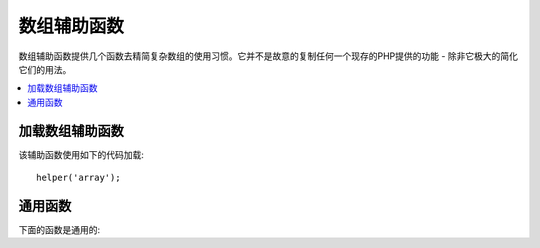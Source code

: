 ############
数组辅助函数
############

数组辅助函数提供几个函数去精简复杂数组的使用习惯。它并不是故意的复制任何一个现存的PHP提供的功能 - 除非它极大的简化它们的用法。


.. contents::
    :local:

加载数组辅助函数
===================


该辅助函数使用如下的代码加载::

	helper('array');

通用函数
===================

下面的函数是通用的:


..  php:function:: dot_array_search(string $search, array $values)

    :param  string  $search: 点表达式字符串描写如何去搜索数组
    :param  array   $values: 在数组中搜寻
    :returns: 数组内创建的值，或者空值
    :rtype: 混合的类型


    这个方法允许你为一个特殊要诀使用点表达式通过一组数组去搜索并且允许使用通配符 '*' 。参考接下来的数组::
    
        $data = [
            'foo' => [
                'buzz' => [
                    'fizz' => 11
                ],
                'bar' => [
                    'baz' => 23
                ]
            ]
        ]

 
    我们能通过使用字符串搜索 "foo.buzz.fizz" 找出 'fizz' 的值。同样地，baz 的值也能从"foo.bar.baz"找到::

        // Returns: 11
        $fizz = dot_array_search('foo.buzz.fizz', $data);

        // Returns: 23
        $baz = dot_array_search('foo.bar.baz', $data);

 
    你能使用星号做为通配符去替换任何部分。当找到字符串的时候，它会通过所有子节点搜索直到字符串搜索找到它。
    如果你不知道值，或者如果你获得的值有一个数字索引这个方法是很便利的::

        // Returns: 23
        $baz = dot_array_search('foo.*.baz', $data);
